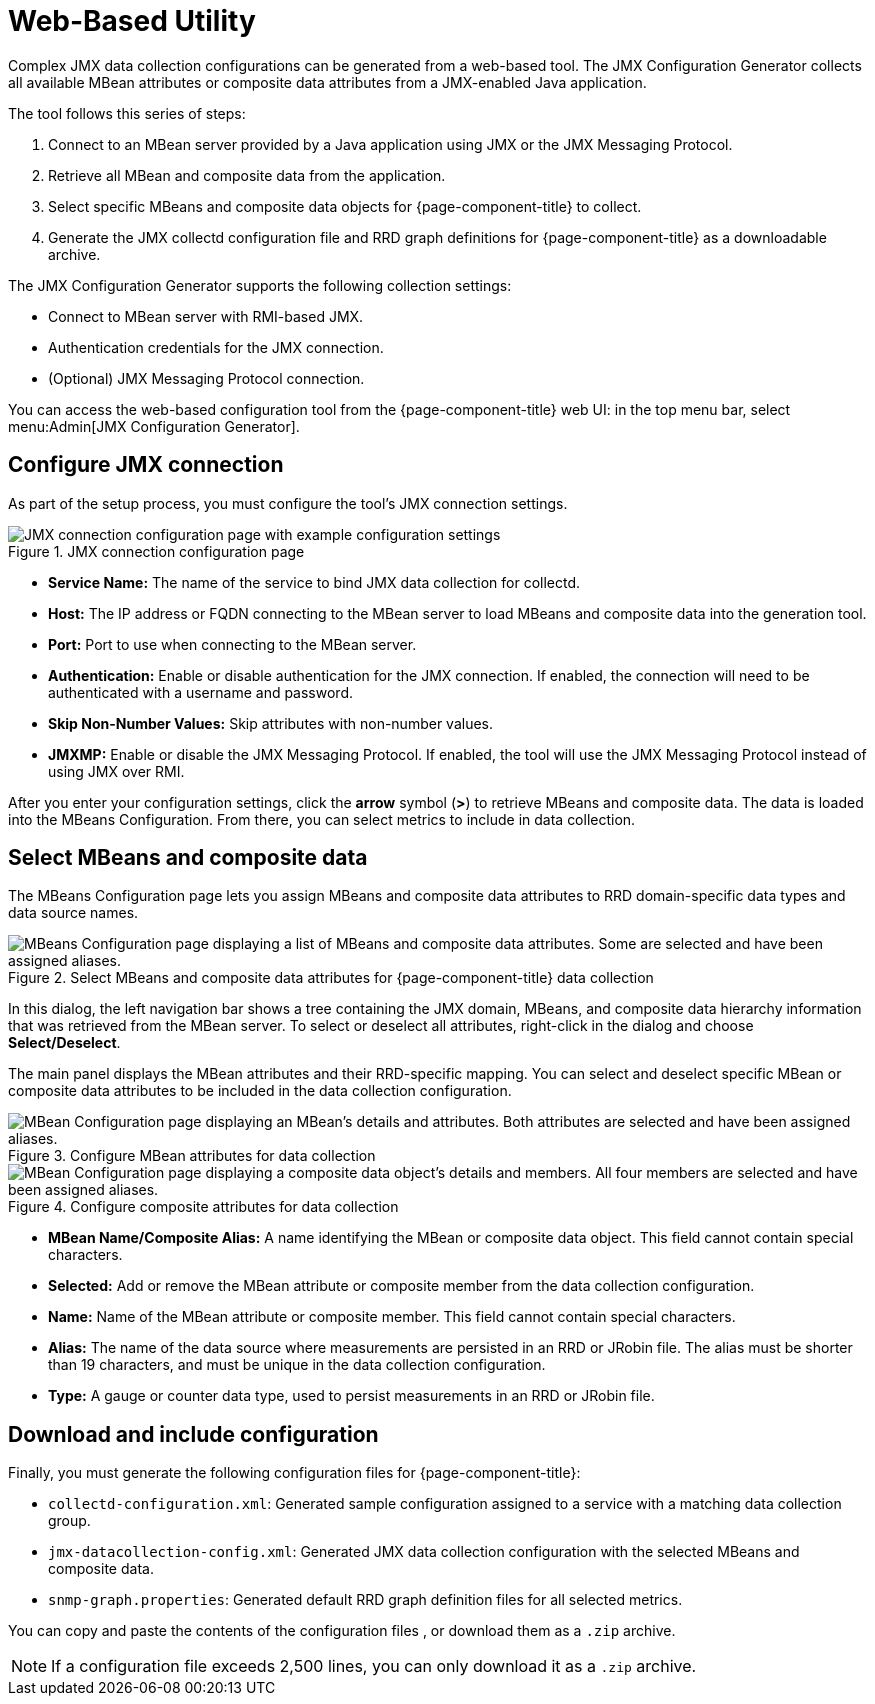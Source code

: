 
= Web-Based Utility

Complex JMX data collection configurations can be generated from a web-based tool.
The JMX Configuration Generator collects all available MBean attributes or composite data attributes from a JMX-enabled Java application.

The tool follows this series of steps:

. Connect to an MBean server provided by a Java application using JMX or the JMX Messaging Protocol.
. Retrieve all MBean and composite data from the application.
. Select specific MBeans and composite data objects for {page-component-title} to collect.
. Generate the JMX collectd configuration file and RRD graph definitions for {page-component-title} as a downloadable archive.

The JMX Configuration Generator supports the following collection settings:

* Connect to MBean server with RMI-based JMX.
* Authentication credentials for the JMX connection.
* (Optional) JMX Messaging Protocol connection.

You can access the web-based configuration tool from the {page-component-title} web UI: in the top menu bar, select menu:Admin[JMX Configuration Generator].

== Configure JMX connection

As part of the setup process, you must configure the tool's JMX connection settings.

.JMX connection configuration page
image::operation/jmx-config-generator/01-webui-connection.png["JMX connection configuration page with example configuration settings"]

* *Service Name:* The name of the service to bind JMX data collection for collectd.
* *Host:* The IP address or FQDN connecting to the MBean server to load MBeans and composite data into the generation tool.
* *Port:* Port to use when connecting to the MBean server.
* *Authentication:* Enable or disable authentication for the JMX connection.
If enabled, the connection will need to be authenticated with a username and password.
* *Skip Non-Number Values:* Skip attributes with non-number values.
* *JMXMP:* Enable or disable the JMX Messaging Protocol.
If enabled, the tool will use the JMX Messaging Protocol instead of using JMX over RMI.

After you enter your configuration settings, click the *arrow* symbol (*>*) to retrieve MBeans and composite data.
The data is loaded into the MBeans Configuration.
From there, you can select metrics to include in data collection.

== Select MBeans and composite data

The MBeans Configuration page lets you assign MBeans and composite data attributes to RRD domain-specific data types and data source names.

.Select MBeans and composite data attributes for {page-component-title} data collection
image::operation/jmx-config-generator/02-webui-mbean-selection.png["MBeans Configuration page displaying a list of MBeans and composite data attributes. Some are selected and have been assigned aliases."]

In this dialog, the left navigation bar shows a tree containing the JMX domain, MBeans, and composite data hierarchy information that was retrieved from the MBean server.
To select or deselect all attributes, right-click in the dialog and choose *Select/Deselect*.

The main panel displays the MBean attributes and their RRD-specific mapping.
You can select and deselect specific MBean or composite data attributes to be included in the data collection configuration.

.Configure MBean attributes for data collection
image::operation/jmx-config-generator/03-webui-mbean-details.png["MBean Configuration page displaying an MBean's details and attributes. Both attributes are selected and have been assigned aliases."]

.Configure composite attributes for data collection
image::operation/jmx-config-generator/04-webui-composite-details.png["MBean Configuration page displaying a composite data object's details and members. All four members are selected and have been assigned aliases."]

* *MBean Name/Composite Alias:* A name identifying the MBean or composite data object.
This field cannot contain special characters.
* *Selected:* Add or remove the MBean attribute or composite member from the data collection configuration.
* *Name:* Name of the MBean attribute or composite member.
This field cannot contain special characters.
* *Alias:* The name of the data source where measurements are persisted in an RRD or JRobin file.
The alias must be shorter than 19 characters, and must be unique in the data collection configuration.
* *Type:* A gauge or counter data type, used to persist measurements in an RRD or JRobin file.

== Download and include configuration

Finally, you must generate the following configuration files for {page-component-title}:

* `collectd-configuration.xml`: Generated sample configuration assigned to a service with a matching data collection group.
* `jmx-datacollection-config.xml`: Generated JMX data collection configuration with the selected MBeans and composite data.
* `snmp-graph.properties`: Generated default RRD graph definition files for all selected metrics.

You can copy and paste the contents of the configuration files , or download them as a `.zip` archive.

NOTE: If a configuration file exceeds 2,500 lines, you can only download it as a `.zip` archive.
